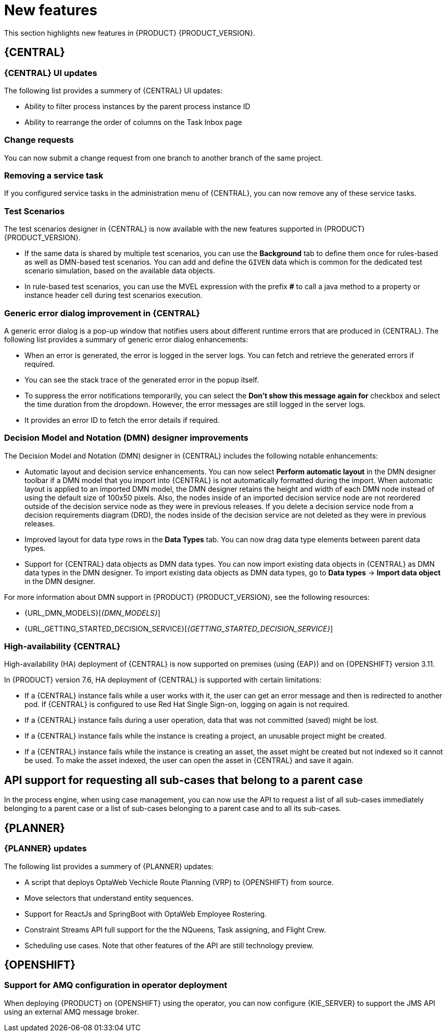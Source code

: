 [id='rn-whats-new-con']
= New features

This section highlights new features in {PRODUCT} {PRODUCT_VERSION}.

== {CENTRAL}

=== {CENTRAL} UI updates

The following list provides a summery of {CENTRAL} UI updates:

* Ability to filter process instances by the parent process instance ID
* Ability to rearrange the order of columns on the Task Inbox page

=== Change requests

You can now submit a change request from one branch to another branch of the same project.

=== Removing a service task

If you configured service tasks in the administration menu of {CENTRAL}, you can now remove any of these service tasks.

=== Test Scenarios

The test scenarios designer in {CENTRAL} is now available with the new features supported in {PRODUCT} {PRODUCT_VERSION}.

* If the same data is shared by multiple test scenarios, you can use the *Background* tab to define them once for rules-based as well as DMN-based test scenarios. You can add and define the `GIVEN` data which is common for the dedicated test scenario simulation, based on the available data objects.

* In rule-based test scenarios, you can use the MVEL expression with the prefix *#* to call a java method to a property or instance header cell during test scenarios execution.  

=== Generic error dialog improvement in {CENTRAL}

A generic error dialog is a pop-up window that notifies users about different runtime errors that are produced in {CENTRAL}.
The following list provides a summary of generic error dialog enhancements:

* When an error is generated, the error is logged in the server logs. You can fetch and retrieve the generated errors if required.
* You can see the stack trace of the generated error in the popup itself.
* To suppress the error notifications temporarily, you can select the *Don't show this message again for* checkbox and select the time duration from the dropdown. However, the error messages are still logged in the server logs.
* It provides an error ID to fetch the error details if required.

=== Decision Model and Notation (DMN) designer improvements

The Decision Model and Notation (DMN) designer in {CENTRAL} includes the following notable enhancements:

* Automatic layout and decision service enhancements. You can now select *Perform automatic layout* in the DMN designer toolbar if a DMN model that you import into {CENTRAL} is not automatically formatted during the import. When automatic layout is applied to an imported DMN model, the DMN designer retains the height and width of each DMN node instead of using the default size of 100x50 pixels. Also, the nodes inside of an imported decision service node are not reordered outside of the decision service node as they were in previous releases. If you delete a decision service node from a decision requirements diagram (DRD), the nodes inside of the decision service are not deleted as they were in previous releases.
* Improved layout for data type rows in the *Data Types* tab. You can now drag data type elements between parent data types.
* Support for {CENTRAL} data objects as DMN data types. You can now import existing data objects in {CENTRAL} as DMN data types in the DMN designer. To import existing data objects as DMN data types, go to *Data types* -> *Import data object* in the DMN designer.

For more information about DMN support in {PRODUCT} {PRODUCT_VERSION}, see the following resources:

* {URL_DMN_MODELS}[_{DMN_MODELS}_]
* {URL_GETTING_STARTED_DECISION_SERVICE}[_{GETTING_STARTED_DECISION_SERVICE}_]

=== High-availability {CENTRAL}

High-availability (HA) deployment of {CENTRAL} is now supported on premises (using {EAP}) and on {OPENSHIFT} version 3.11.

In {PRODUCT} version 7.6, HA deployment of {CENTRAL} is supported with certain limitations:

* If a {CENTRAL} instance fails while a user works with it, the user can get an error message and then is redirected to another pod. If {CENTRAL} is configured to use Red Hat Single Sign-on, logging on again is not required. 

* If a {CENTRAL} instance fails during a user operation, data that was not committed (saved) might be lost. 

* If a {CENTRAL} instance fails while the instance is creating a project, an unusable project might be created. 

* If a {CENTRAL} instance fails while the instance is creating an asset, the asset might be created but not indexed so it cannot be used. To make the asset indexed, the user can open the asset in {CENTRAL} and save it again.

ifdef::PAM[]
== Process designer

=== Process designer updates
The following list provides a summary of process designer updates:

* UI enhancements that guide first-time users on adding the first process nodes on the canvas
* Performance improvements, including improvements in load time, node selection, and copy and paste

== Support for case management capabilities
Process designer in {CENTRAL} fully supports case management capabilities.

For more information about case management support in process designer, see the following resources:

* {URL_DESIGNING_CASES}[_{DESIGNING_CASES}_]
* {URL_GETTING_STARTED_CASES}[_{GETTING_STARTED_CASES}_]
* {URL_SHOWCASE_APPLICATION_CASE_MANAGEMENT}[_{SHOWCASE_APPLICATION_CASE_MANAGEMENT}_]

== Process engine

=== Assigning roles for operations
You can now assign required security roles for specific types of operations, for example `execute` or `view`, on a process.
endif::PAM[]

== API support for requesting all sub-cases that belong to a parent case

In the process engine, when using case management, you can now use the API to request a list of all sub-cases immediately belonging to a parent case or a list of sub-cases belonging to a parent case and to all its sub-cases.

== {PLANNER}

=== {PLANNER} updates

The following list provides a summery of {PLANNER} updates:

* A script that deploys OptaWeb Vechicle Route Planning (VRP) to {OPENSHIFT} from source.
* Move selectors that understand entity sequences.
* Support for ReactJs and SpringBoot with OptaWeb Employee Rostering.
* Constraint Streams API full support for the the NQueens, Task assigning, and Flight Crew. 
* Scheduling use cases. Note that other features of the API are still technology preview.

== {OPENSHIFT}

=== Support for AMQ configuration in operator deployment

When deploying {PRODUCT} on {OPENSHIFT} using the operator, you can now configure {KIE_SERVER} to support the JMS API using an external AMQ message broker.

ifdef::PAM[]
== Smart Router
=== Smart Router authentication

Smart Router now provides authentication for {KIE_SERVER} instances by using a system property flag. To configure Smart Router authentication you must define and apply the credentials to Smart Router by using the `addUser` and `removeUser` commands. {KIE_SERVER} uses these credentials to authenticate against Smart Router. The parameters are `username` and `password`. The default `username` is the user's {KIE_SERVER} ID. The credentials are stored in hash format in a file and custom identity providers can be used.endif::PAM[]
endif::PAM[]

